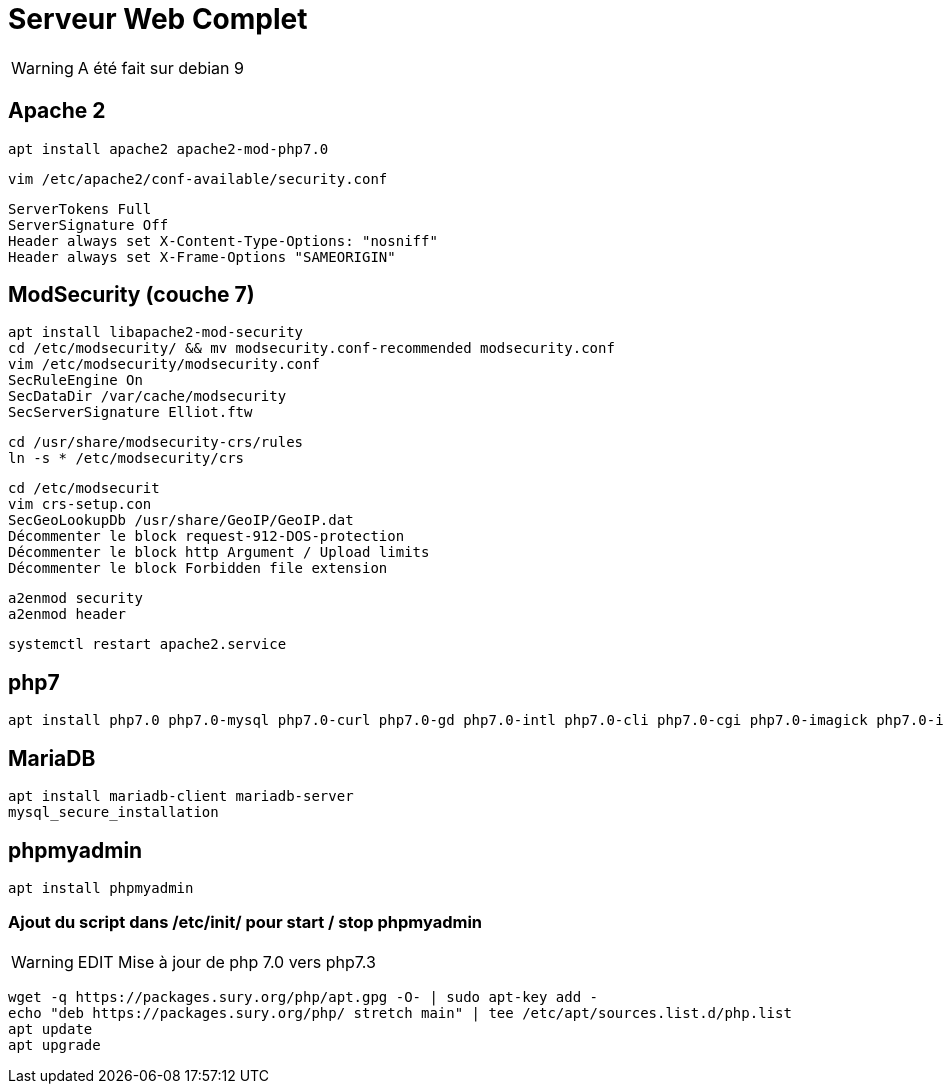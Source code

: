 = Serveur Web Complet

WARNING: A été fait sur debian 9

== Apache 2

[source,bash]
----
apt install apache2 apache2-mod-php7.0
----

`vim /etc/apache2/conf-available/security.conf`

[source,bash]
----
ServerTokens Full
ServerSignature Off
Header always set X-Content-Type-Options: "nosniff"
Header always set X-Frame-Options "SAMEORIGIN"
----

== ModSecurity (couche 7)

[source,bash]
----
apt install libapache2-mod-security
cd /etc/modsecurity/ && mv modsecurity.conf-recommended modsecurity.conf
vim /etc/modsecurity/modsecurity.conf
SecRuleEngine On
SecDataDir /var/cache/modsecurity
SecServerSignature Elliot.ftw
----

[source,bash]
----
cd /usr/share/modsecurity-crs/rules
ln -s * /etc/modsecurity/crs
----

[source,bash]
----
cd /etc/modsecurit
vim crs-setup.con
SecGeoLookupDb /usr/share/GeoIP/GeoIP.dat
Décommenter le block request-912-DOS-protection
Décommenter le block http Argument / Upload limits
Décommenter le block Forbidden file extension
----

[source,bash]
----
a2enmod security
a2enmod header
----

[source,bash]
----
systemctl restart apache2.service
----

== php7

[source,bash]
----
apt install php7.0 php7.0-mysql php7.0-curl php7.0-gd php7.0-intl php7.0-cli php7.0-cgi php7.0-imagick php7.0-imap php7.0-mcrypt php7.0-memcache php7.0-pspell php7.0-recode php7.0-snmp php7.0-sqlite php7.0-tidy php7.0-xmlrpc php7.0-xsl php7.0-imagick imagemagick libruby php7.0-memcached memcache
----

== MariaDB

[source,bash]
----
apt install mariadb-client mariadb-server
mysql_secure_installation
----

== phpmyadmin

[source,bash]
----
apt install phpmyadmin
----

=== Ajout du script dans /etc/init/ pour start / stop phpmyadmin

WARNING: EDIT Mise à jour de php 7.0 vers php7.3

[source,bash]
----
wget -q https://packages.sury.org/php/apt.gpg -O- | sudo apt-key add -
echo "deb https://packages.sury.org/php/ stretch main" | tee /etc/apt/sources.list.d/php.list
apt update
apt upgrade
----